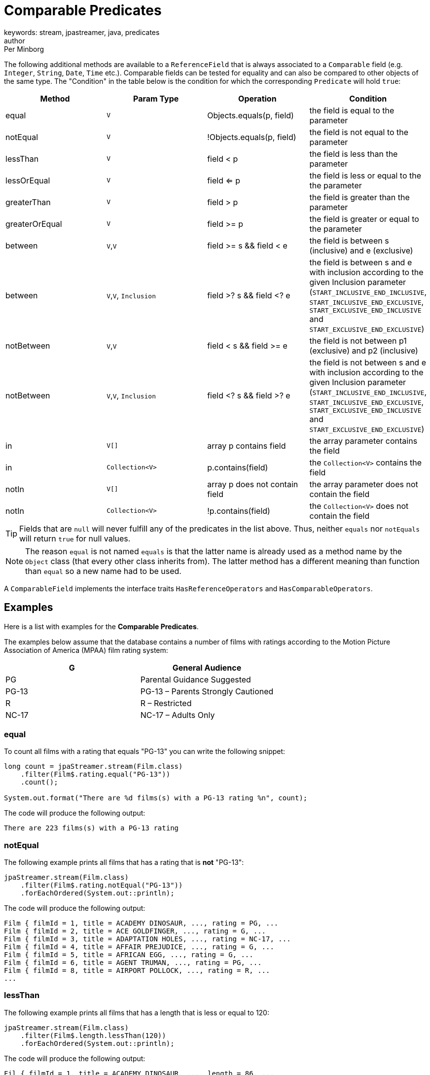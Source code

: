 = Comparable Predicates
keywords: stream, jpastreamer, java, predicates
author: Per Minborg
:reftext: Comparable Predicates
:navtitle: Comparable Predicates
:source-highlighter: highlight.js

The following additional methods are available to a `ReferenceField` that is always associated to a `Comparable` field (e.g. `Integer`, `String`, `Date`, `Time` etc.). Comparable fields can be tested for equality and can also be compared to other objects of the same type. The "Condition" in the table below is the condition for which the corresponding `Predicate` will hold `true`:

[width="100%", cols="4", options="header"]
|=============
| Method         | Param Type | Operation                  | Condition
| equal          | `V`          | Objects.equals(p, field)   | the field is equal to the parameter
| notEqual       | `V`          | !Objects.equals(p, field)  | the field is not equal to the parameter
| lessThan       | `V`          | field < p                  | the field is less than the parameter
| lessOrEqual    | `V`          | field <= p                 | the field is less or equal to the the parameter
| greaterThan    | `V`          | field > p                  | the field is greater than the parameter
| greaterOrEqual | `V`          | field >= p                 | the field is greater or equal to the parameter
| between        | `V`,`V`      | field >= s && field < e  | the field is between s (inclusive) and e (exclusive)
| between        | `V`,`V`, `Inclusion`| field >? s && field <? e  | the field is between s and e with inclusion according to the given Inclusion parameter (`START_INCLUSIVE_END_INCLUSIVE`, `START_INCLUSIVE_END_EXCLUSIVE`, `START_EXCLUSIVE_END_INCLUSIVE` and `START_EXCLUSIVE_END_EXCLUSIVE`)
| notBetween     | `V`,`V`      | field < s && field >= e  | the field is not between p1 (exclusive) and p2 (inclusive)
| notBetween     | `V`,`V`, `Inclusion`| field <? s && field >? e  | the field is not between s and e with inclusion according to the given Inclusion parameter (`START_INCLUSIVE_END_INCLUSIVE`, `START_INCLUSIVE_END_EXCLUSIVE`, `START_EXCLUSIVE_END_INCLUSIVE` and `START_EXCLUSIVE_END_EXCLUSIVE`)
| in             | `V[]`        |  array p contains field    | the array parameter contains the field
| in             | `Collection<V>`     |  p.contains(field)         | the `Collection<V>` contains the field
| notIn          | `V[]`        |  array p does not contain field    | the array parameter does not contain the field
| notIn          | `Collection<V>`     |  !p.contains(field)        | the `Collection<V>` does not contain the field
|=============

TIP: Fields that are `null` will never fulfill any of the predicates in the list above. Thus, neither `equals` nor `notEquals` will return `true` for null values.

NOTE: The reason `equal` is not named `equals` is that the latter name is already used as a method name by the `Object` class (that every other class inherits from). The latter method has a different meaning than function than `equal` so a new name had to be used.

A `ComparableField` implements the interface traits `HasReferenceOperators` and `HasComparableOperators`.

== Examples
Here is a list with examples for the *Comparable Predicates*.

The examples below assume that the database contains a number of films with ratings according to the Motion Picture Association of America (MPAA) film rating system:

[width="100%", cols="2", options="header"]
|=============
| G | General Audience
| PG | Parental Guidance Suggested
| PG-13 | PG-13 – Parents Strongly Cautioned
| R | R – Restricted
| NC-17 | NC-17 – Adults Only
|=============

=== equal
To count all films with a rating that equals "PG-13" you can write the following snippet:
[source, java]
----
long count = jpaStreamer.stream(Film.class)
    .filter(Film$.rating.equal("PG-13"))
    .count();

System.out.format("There are %d films(s) with a PG-13 rating %n", count);
----

The code will produce the following output:

[source, text]
----
There are 223 films(s) with a PG-13 rating
----

=== notEqual

The following example prints all films that has a rating that is *not* "PG-13":

[source, java]
----
jpaStreamer.stream(Film.class)
    .filter(Film$.rating.notEqual("PG-13"))
    .forEachOrdered(System.out::println);
----
The code will produce the following output:

[source, text]
----
Film { filmId = 1, title = ACADEMY DINOSAUR, ..., rating = PG, ...
Film { filmId = 2, title = ACE GOLDFINGER, ..., rating = G, ...
Film { filmId = 3, title = ADAPTATION HOLES, ..., rating = NC-17, ...
Film { filmId = 4, title = AFFAIR PREJUDICE, ..., rating = G, ...
Film { filmId = 5, title = AFRICAN EGG, ..., rating = G, ...
Film { filmId = 6, title = AGENT TRUMAN, ..., rating = PG, ...
Film { filmId = 8, title = AIRPORT POLLOCK, ..., rating = R, ...
...
----

=== lessThan

The following example prints all films that has a length that is less or equal to 120:
[source, java]
----
jpaStreamer.stream(Film.class)
    .filter(Film$.length.lessThan(120))
    .forEachOrdered(System.out::println);
----

The code will produce the following output:
[source, text]
----
Fil { filmId = 1, title = ACADEMY DINOSAUR, ..., length = 86, ...
Film { filmId = 2, title = ACE GOLDFINGER, ..., length = 48, ...
Film { filmId = 3, title = ADAPTATION HOLES, ..., length = 50, ...
Film { filmId = 4, title = AFFAIR PREJUDICE, ..., length = 117, ...
Film { filmId = 7, title = AIRPLANE SIERRA, ..., length = 62, ...
...
----

=== greaterThan
The following example prints all films that has a length that is greater than 120:
[source, java]
----
jpaStreamer.stream(Film.class)
    .filter(Film$.length.greaterThan(120))
    .forEachOrdered(System.out::println);
----
The code will produce the following output:
[source,text]
----
Film { filmId = 5, title = AFRICAN EGG, ..., length = 130, ...
Film { filmId = 6, title = AGENT TRUMAN, ..., length = 169, ...
Film { filmId = 11, title = ALAMO VIDEOTAPE, ..., length = 126, ...
...
----

=== greaterOrEqual
The following example prints all films that has a length that is greater than or equal to 120:
[source, java]
----
jpaStreamer.stream(Film.class)
    .filter(Film$.length.greaterOrEqual(120))
    .forEachOrdered(System.out::println);
----
The code will produce the following output:
[source, text]
----
Film { filmId = 5, title = AFRICAN EGG, ..., length = 130, ...
Film { filmId = 6, title = AGENT TRUMAN, ..., length = 169, ...
Film { filmId = 11, title = ALAMO VIDEOTAPE, ..., length = 126, ...
...
----

=== between
The following example prints all films that has a length that is between 60 (inclusive) and 120 (exclusive):
[source, java]
----
jpaStreamer.stream(Film.class)
    .filter(Film$.length.between(60, 120))
    .forEachOrdered(System.out::println);
----
The code will produce the following output:
[source, text]
----
Film { filmId = 1, title = ACADEMY DINOSAUR, ..., length = 86, ...
Film { filmId = 4, title = AFFAIR PREJUDICE, ...,, length = 117, ...
Film { filmId = 7, title = AIRPLANE SIERRA, ..., length = 62, ...
Film { filmId = 9, title = ALABAMA DEVIL, ..., length = 114, ...
...
----

There is also another variant of the `between` predicate where an  {{site.data.javadoc.Inclusion}} parameter determines if a range of results should be start and/or end-inclusive.

For an example, take the series [1 2 3 4 5]. If we select elements *in* the range (2, 4) from this series, we will get the following results:

[width="100%", cols="3", options="header"]
|=============
| # | `Inclusive` Enum Constant	                     | Included Elements
| 0 | `START_INCLUSIVE_END_INCLUSIVE`                | [2, 3, 4]
| 1 | `START_INCLUSIVE_END_EXCLUSIVE`                | [2, 3]
| 2 | `START_EXCLUSIVE_END_INCLUSIVE`                | [3, 4]
| 3 | `START_EXCLUSIVE_END_EXCLUSIVE`                | [3]
|=============

Here is an example that prints all films that has a length that is between 3 (inclusive) and 9 (inclusive):
[source, java]
----
jpaStreamer.stream(Film.class)
    .filter(Film$.length.between(60, 120, Inclusion.START_INCLUSIVE_END_INCLUSIVE))
----
The code will produce the following output:
[source, text]
----
Film { filmId = 1, title = ACADEMY DINOSAUR, ..., length = 86, ...
Film { filmId = 4, title = AFFAIR PREJUDICE, ...,, length = 117, ...
Film { filmId = 7, title = AIRPLANE SIERRA, ..., length = 62, ...
Film { filmId = 9, title = ALABAMA DEVIL, ..., length = 114, ...
...
----

TIP: The order of the two parameters `start` and `end` is significant. If the `start` parameter is larger than the `end` parameter, then the `between` `Predicate` will always evaluate to `false`.

=== notBetween
The following example prints all films that has a length that is *not* between 60 (inclusive) and 120 (exclusive):
[source, java]
----
jpaStreamer.stream(Film.class)
    .filter(Film$.length.notBetween(60, 120))
    .forEachOrdered(System.out::println);
----
The code will produce the following output:

[source, text]
----
Film { filmId = 2, ..., length = 48, ...
Film { filmId = 3, ..., length = 50, ...
Film { filmId = 5, ..., length = 130, ...
Film { filmId = 6, ..., length = 169, ...
----

Note that a film with length 120 is printed because 120 is outside the range 60 (inclusive) and 120 (exclusive) (because 120 is NOT in the range as 120 is exclusive).

There is also another variant of the `notBetween` predicate where an  {{site.data.javadoc.Inclusion}} parameter determines if a range of results should be start and/or end-inclusive.

For an example, take the series [1 2 3 4 5]. If you select elements *not in* the range (2, 4) from this series, we will get the following results:

[width="100%", cols="3", options="header"]
|=============
| # | `Inclusive` Enum Constant                      | Included Elements
| 0 | `START_INCLUSIVE_END_INCLUSIVE`                | [1, 5]
| 1 | `START_INCLUSIVE_END_EXCLUSIVE`                | [1, 4, 5]
| 2 | `START_EXCLUSIVE_END_INCLUSIVE`                | [1, 2, 5]
| 3 | `START_EXCLUSIVE_END_EXCLUSIVE`                | [1, 2, 4, 5]
|=============

Here is an example that prints all films that has a length that is *not* between 60 (inclusive) and 120 (inclusive):
[source, java]
----
jpaStreamer.stream(Film.class)
    .filter(Film$.length.notBetween(60, 120, Inclusion.START_INCLUSIVE_END_INCLUSIVE))
    .forEachOrdered(System.out::println);
----
The code will produce the following output:

[source, text]
----
Film { filmId = 2, ..., length = 48, ...
Film { filmId = 3, ..., length = 50, ...
Film { filmId = 5, ..., length = 130, ...
Film { filmId = 6, ..., length = 169, ...
...
----

TIP: The order of the two parameters `start` and `end` is significant. If the `start` parameter is larger than the `end` parameter, then the `notBetween` `Predicate` will always evaluate to `true`.

=== in

Here is an example that prints all films that has a rating that is either "G", "PG" or "PG-13":

[source, java]
----
jpaStreamer.stream(Film.class)
    .filter(Film$.rating.in("G", "PG", "PG-13"))
    .forEachOrdered(System.out::println);
----
The code will produce the following output:
[source, text]
----
Film { filmId = 1, ..., rating = PG, ...
Film { filmId = 2, ..., rating = G, ...
Film { filmId = 4, ..., rating = G, ...
...
----

There is also a variant of the `in` predicate that takes a `Collection` as a parameter. For example like this:
[source, java]
----
Set<String> set = Stream.of("G", "PG", "PG-13").collect(toSet());

jpaStreamer.stream(Film.class)
    .filter(Film$.rating.in(set))
    .forEachOrdered(System.out::println);
----

The code will produce the following output:

[source, java]
----
Film { filmId = 1, ..., rating = PG, ...
Film { filmId = 2, ..., rating = G, ...
Film { filmId = 4, ..., rating = G, ...
...
----

=== notIn
Here is an example that prints all films that has a rating that is *neither* "G", "PG" *nor* "PG-13":
[source, java]
----
jpaStreamer.stream(Film.class)
    .filter(Film$.rating.notIn("G", "PG", "PG-13"))
    .forEachOrdered(System.out::println);
----

The code will produce the following output:
[source, text]
----
Film { filmId = 3, ..., rating = NC-17, ...
Film { filmId = 8, ..., rating = R, ...
Film { filmId = 10, ..., rating = NC-17, ...
----

There is also a variant of the `noIn` predicate that takes a `Collection` as a parameter. For example like this:

[source, java]
----
Set<String> set = Stream.of("G", "PG", "PG-13").collect(toSet());

jpaStreamer.stream(Film.class)
    .filter(Film$.rating.notIn(set))
    .forEachOrdered(System.out::println);
----
The code will produce the following output:

[source, java]
----
Film { filmId = 3, ..., rating = NC-17, ...
Film { filmId = 8, ..., rating = R, ...
Film { filmId = 10, ..., rating = NC-17, ...
...
----
